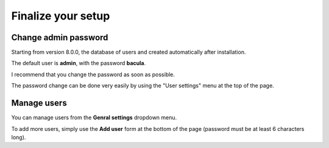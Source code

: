 .. _install/finalize:

==============================
Finalize your setup
==============================

Change admin password
---------------------

.. image:: /_static/bacula-web-user-settings-menu.jpg
   :scale: 20 %
   :align: right

Starting from version 8.0.0, the database of users and created automatically after installation.

The default user is **admin**, with the password **bacula**.

I recommend that you change the password as soon as possible.

The password change can be done very easily by using the "User settings" menu at the top of the page.

.. image:: /_static/bacula-web-user-settings.jpg
   :scale: 20 %
   :align: right

Manage users
------------

.. image:: /_static/bacula-web-settings-menu.jpg
   :scale: 20 %
   :align: right

You can manage users from the **Genral settings** dropdown menu.

To add more users, simply use the **Add user** form at the bottom of the page (password must be at least 6 characters long).

.. info:: User's email address is not for the moment but it will in a future version

